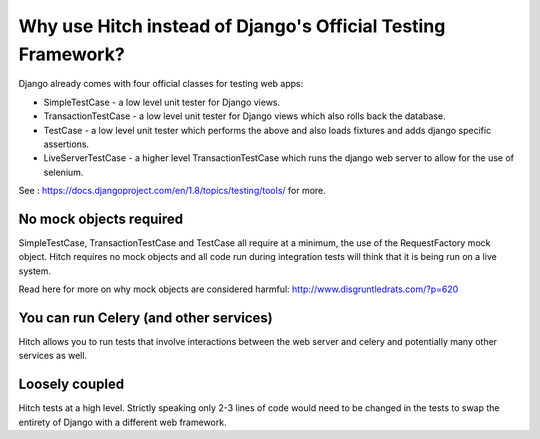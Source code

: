 Why use Hitch instead of Django's Official Testing Framework?
=============================================================

Django already comes with four official classes for testing web apps:

* SimpleTestCase - a low level unit tester for Django views.
* TransactionTestCase - a low level unit tester for Django views which also rolls back the database.
* TestCase - a low level unit tester which performs the above and also loads fixtures and adds django specific assertions.
* LiveServerTestCase - a higher level TransactionTestCase which runs the django web server to allow for the use of selenium.

See : https://docs.djangoproject.com/en/1.8/topics/testing/tools/ for more.


No mock objects required
------------------------

SimpleTestCase, TransactionTestCase and TestCase all require at a minimum, the use of the
RequestFactory mock object. Hitch requires no mock objects and all code run during integration
tests will think that it is being run on a live system.

Read here for more on why mock objects are considered harmful: http://www.disgruntledrats.com/?p=620


You can run Celery (and other services)
---------------------------------------

Hitch allows you to run tests that involve interactions between the web server and celery and
potentially many other services as well.


Loosely coupled
---------------

Hitch tests at a high level. Strictly speaking only 2-3 lines of code would need to be changed in the
tests to swap the entirety of Django with a different web framework.
